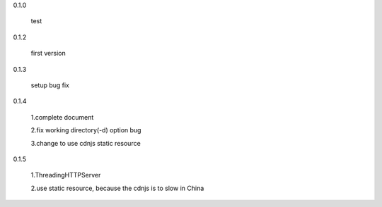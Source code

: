 0.1.0

	test

0.1.2

	first version

0.1.3

	setup bug fix

0.1.4

	1.complete document

	2.fix working directory(-d) option bug
	
	3.change to use cdnjs static resource

0.1.5

	1.ThreadingHTTPServer

	2.use static resource, because the cdnjs is to slow in China


